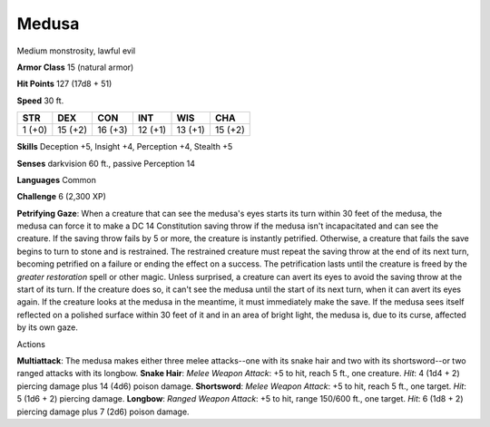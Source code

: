 
.. _srd_Medusa:

Medusa
------

Medium monstrosity, lawful evil

**Armor Class** 15 (natural armor)

**Hit Points** 127 (17d8 + 51)

**Speed** 30 ft.

+----------+-----------+-----------+-----------+-----------+-----------+
| STR      | DEX       | CON       | INT       | WIS       | CHA       |
+==========+===========+===========+===========+===========+===========+
| 1 (+0)   | 15 (+2)   | 16 (+3)   | 12 (+1)   | 13 (+1)   | 15 (+2)   |
+----------+-----------+-----------+-----------+-----------+-----------+

**Skills** Deception +5, Insight +4, Perception +4, Stealth +5

**Senses** darkvision 60 ft., passive Perception 14

**Languages** Common

**Challenge** 6 (2,300 XP)

**Petrifying Gaze**: When a creature that can see the medusa's eyes
starts its turn within 30 feet of the medusa, the medusa can force it to
make a DC 14 Constitution saving throw if the medusa isn't incapacitated
and can see the creature. If the saving throw fails by 5 or more, the
creature is instantly petrified. Otherwise, a creature that fails the
save begins to turn to stone and is restrained. The restrained creature
must repeat the saving throw at the end of its next turn, becoming
petrified on a failure or ending the effect on a success. The
petrification lasts until the creature is freed by the *greater
restoration* spell or other magic. Unless surprised, a creature can
avert its eyes to avoid the saving throw at the start of its turn. If
the creature does so, it can't see the medusa until the start of its
next turn, when it can avert its eyes again. If the creature looks at
the medusa in the meantime, it must immediately make the save. If the
medusa sees itself reflected on a polished surface within 30 feet of it
and in an area of bright light, the medusa is, due to its curse,
affected by its own gaze.

Actions

**Multiattack**: The medusa makes either three melee attacks--one with
its snake hair and two with its shortsword--or two ranged attacks with
its longbow. **Snake Hair**: *Melee Weapon Attack*: +5 to hit, reach 5
ft., one creature. *Hit*: 4 (1d4 + 2) piercing damage plus 14 (4d6)
poison damage. **Shortsword**: *Melee Weapon Attack*: +5 to hit, reach 5
ft., one target. *Hit*: 5 (1d6 + 2) piercing damage. **Longbow**:
*Ranged Weapon Attack*: +5 to hit, range 150/600 ft., one target. *Hit*:
6 (1d8 + 2) piercing damage plus 7 (2d6) poison damage.
